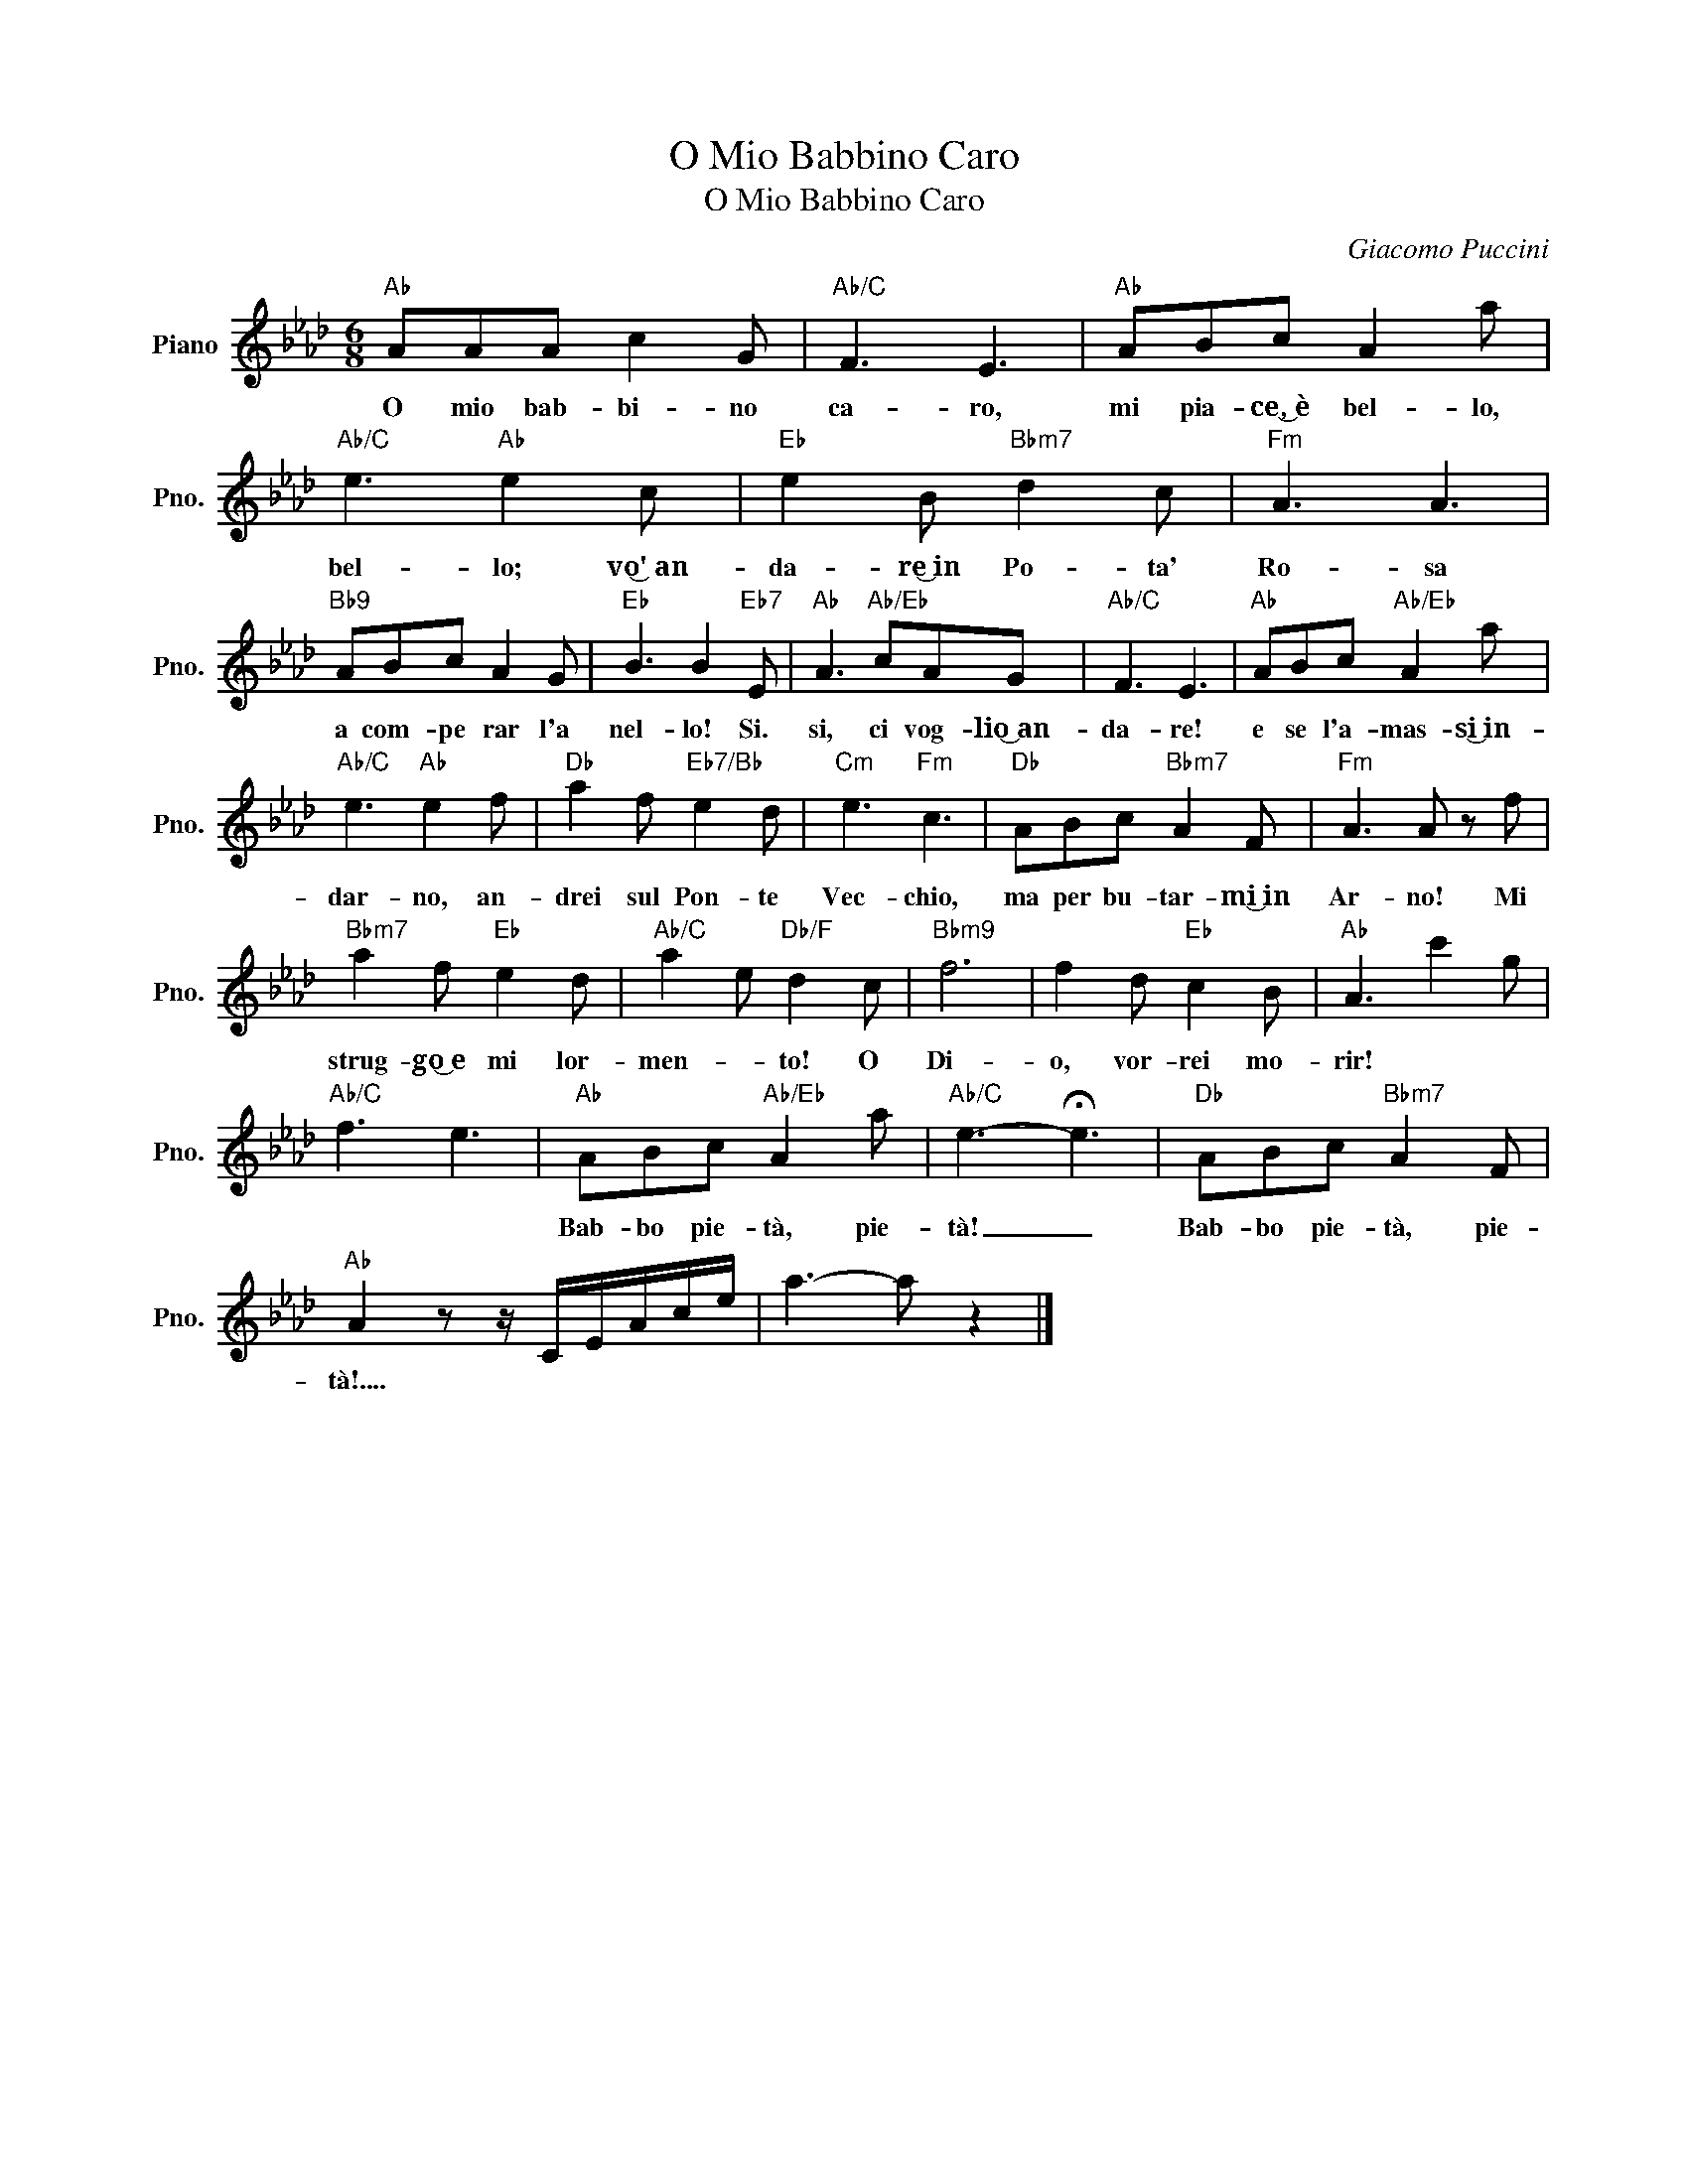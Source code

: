 X:1
T:O Mio Babbino Caro
T:O Mio Babbino Caro
C:Giacomo Puccini
Z:All Rights Reserved
L:1/8
M:6/8
K:Ab
V:1 treble nm="Piano" snm="Pno."
%%MIDI program 0
%%MIDI control 7 100
%%MIDI control 10 64
V:1
"Ab" AAA c2 G |"Ab/C" F3 E3 |"Ab" ABc A2 a |"Ab/C" e3"Ab" e2 c |"Eb" e2 B"Bbm7" d2 c |"Fm" A3 A3 | %6
w: O mio bab- bi- no|ca- ro,|mi pia- ce,͜~è bel- lo,|bel- lo; vo͜'~an~-|da- re͜~in Po- ta'|Ro- sa|
"Bb9" ABc A2 G |"Eb" B3 B2"Eb7" E |"Ab" A3"Ab/Eb" cAG |"Ab/C" F3 E3 |"Ab" ABc"Ab/Eb" A2 a | %11
w: a com- pe rar l'a|nel- lo! Si.|si, ci vog- lio͜~an-|da- re!|e se l'a- mas- si͜~in-|
"Ab/C" e3"Ab" e2 f |"Db" a2 f"Eb7/Bb" e2 d |"Cm" e3"Fm" c3 |"Db" ABc"Bbm7" A2 F |"Fm" A3 A z f | %16
w: dar- no, an-|drei sul Pon- te|Vec- chio,|ma per bu- tar- mi͜~in|Ar- no! Mi|
"Bbm7" a2 f"Eb" e2 d |"Ab/C" a2 e"Db/F" d2 c |"Bbm9" f6 | f2 d"Eb" c2 B |"Ab" A3 c'2 g | %21
w: strug- go͜~e mi lor-|men- * to! O|Di-|o, vor- rei mo-|rir! * *|
"Ab/C" f3 e3 |"Ab" ABc"Ab/Eb" A2 a |"Ab/C" e3- !fermata!e3 |"Db" ABc"Bbm7" A2 F | %25
w: |Bab- bo pie- tà, pie-|tà! _|Bab- bo pie- tà, pie-|
"Ab" A2 z z/ C/E/A/c/e/ | a3- a z2 |] %27
w: tà!.... * * * * *||

